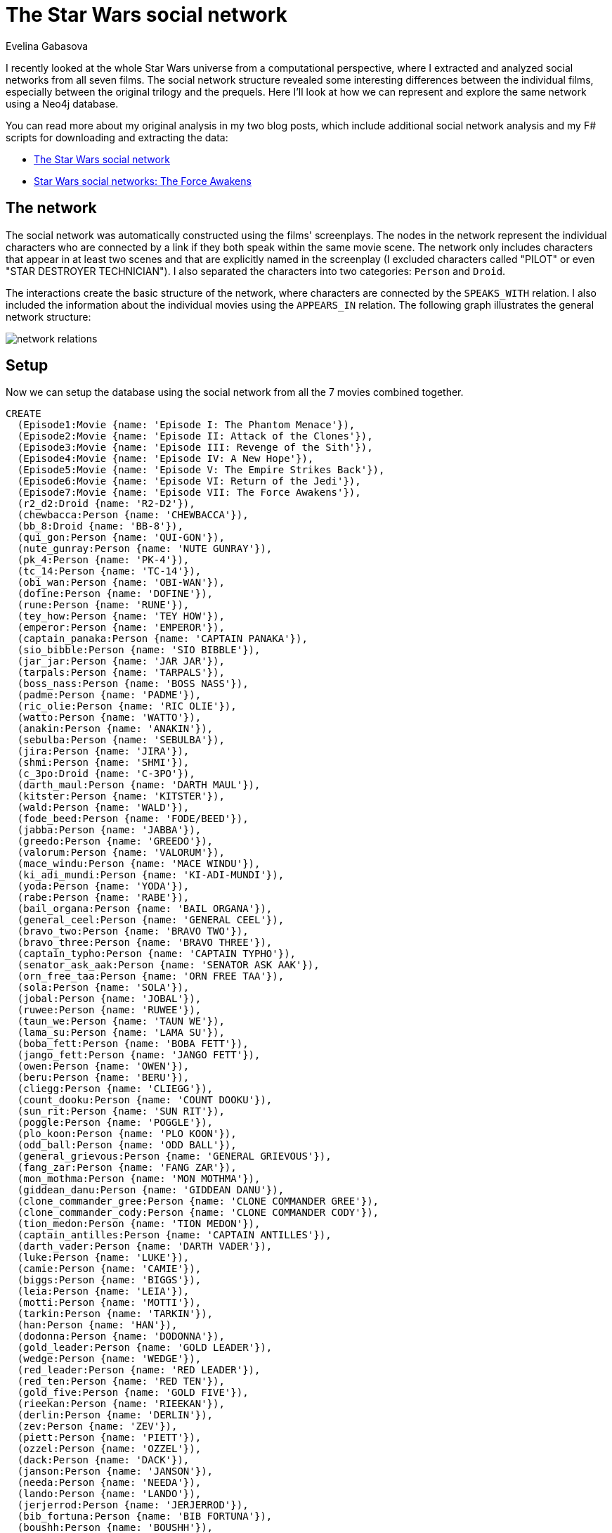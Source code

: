 = The Star Wars social network
:author: Evelina Gabasova
:twitter: @evelgab

I recently looked at the whole Star Wars universe from a computational perspective, where I extracted and analyzed 
social networks from all seven films. The social network structure revealed some interesting differences
between the individual films, especially between the original trilogy and the prequels. Here I'll look at how we 
can represent and explore the same network using a Neo4j database. 

You can read more about my original analysis in my two blog posts, which include additional social 
network analysis and my F# scripts for downloading and extracting the data:

* http://evelinag.com/blog/2015/12-15-star-wars-social-network/index.html[The Star Wars social network]

* http://evelinag.com/blog/2016/01-25-social-network-force-awakens/index.html[Star Wars social networks: The Force Awakens]

== The network

The social network was automatically constructed using the films' screenplays. 
The nodes in the network represent the individual characters who are 
connected by a link if they both speak within the same movie scene. 
The network only includes characters that appear in at least two scenes and 
that are explicitly named in the screenplay (I excluded characters called "PILOT" or even "STAR DESTROYER TECHNICIAN").
I also separated the characters into two categories: `Person` and `Droid`. 

The interactions create the basic structure of the network, where characters are connected
by the `SPEAKS_WITH` relation. I also included the information about the individual
movies using the `APPEARS_IN` relation. The following graph illustrates the general
network structure: 

image::https://s3-eu-west-1.amazonaws.com/evelinag/network-relations.png[]

== Setup 

Now we can setup the database using the social network from all the 7 movies
combined together. 

//setup
//hide
[source,cypher]
----
CREATE
  (Episode1:Movie {name: 'Episode I: The Phantom Menace'}),
  (Episode2:Movie {name: 'Episode II: Attack of the Clones'}),
  (Episode3:Movie {name: 'Episode III: Revenge of the Sith'}),
  (Episode4:Movie {name: 'Episode IV: A New Hope'}),
  (Episode5:Movie {name: 'Episode V: The Empire Strikes Back'}),
  (Episode6:Movie {name: 'Episode VI: Return of the Jedi'}),
  (Episode7:Movie {name: 'Episode VII: The Force Awakens'}),
  (r2_d2:Droid {name: 'R2-D2'}),
  (chewbacca:Person {name: 'CHEWBACCA'}),
  (bb_8:Droid {name: 'BB-8'}),
  (qui_gon:Person {name: 'QUI-GON'}),
  (nute_gunray:Person {name: 'NUTE GUNRAY'}),
  (pk_4:Person {name: 'PK-4'}),
  (tc_14:Person {name: 'TC-14'}),
  (obi_wan:Person {name: 'OBI-WAN'}),
  (dofine:Person {name: 'DOFINE'}),
  (rune:Person {name: 'RUNE'}),
  (tey_how:Person {name: 'TEY HOW'}),
  (emperor:Person {name: 'EMPEROR'}),
  (captain_panaka:Person {name: 'CAPTAIN PANAKA'}),
  (sio_bibble:Person {name: 'SIO BIBBLE'}),
  (jar_jar:Person {name: 'JAR JAR'}),
  (tarpals:Person {name: 'TARPALS'}),
  (boss_nass:Person {name: 'BOSS NASS'}),
  (padme:Person {name: 'PADME'}),
  (ric_olie:Person {name: 'RIC OLIE'}),
  (watto:Person {name: 'WATTO'}),
  (anakin:Person {name: 'ANAKIN'}),
  (sebulba:Person {name: 'SEBULBA'}),
  (jira:Person {name: 'JIRA'}),
  (shmi:Person {name: 'SHMI'}),
  (c_3po:Droid {name: 'C-3PO'}),
  (darth_maul:Person {name: 'DARTH MAUL'}),
  (kitster:Person {name: 'KITSTER'}),
  (wald:Person {name: 'WALD'}),
  (fode_beed:Person {name: 'FODE/BEED'}),
  (jabba:Person {name: 'JABBA'}),
  (greedo:Person {name: 'GREEDO'}),
  (valorum:Person {name: 'VALORUM'}),
  (mace_windu:Person {name: 'MACE WINDU'}),
  (ki_adi_mundi:Person {name: 'KI-ADI-MUNDI'}),
  (yoda:Person {name: 'YODA'}),
  (rabe:Person {name: 'RABE'}),
  (bail_organa:Person {name: 'BAIL ORGANA'}),
  (general_ceel:Person {name: 'GENERAL CEEL'}),
  (bravo_two:Person {name: 'BRAVO TWO'}),
  (bravo_three:Person {name: 'BRAVO THREE'}),
  (captain_typho:Person {name: 'CAPTAIN TYPHO'}),
  (senator_ask_aak:Person {name: 'SENATOR ASK AAK'}),
  (orn_free_taa:Person {name: 'ORN FREE TAA'}),
  (sola:Person {name: 'SOLA'}),
  (jobal:Person {name: 'JOBAL'}),
  (ruwee:Person {name: 'RUWEE'}),
  (taun_we:Person {name: 'TAUN WE'}),
  (lama_su:Person {name: 'LAMA SU'}),
  (boba_fett:Person {name: 'BOBA FETT'}),
  (jango_fett:Person {name: 'JANGO FETT'}),
  (owen:Person {name: 'OWEN'}),
  (beru:Person {name: 'BERU'}),
  (cliegg:Person {name: 'CLIEGG'}),
  (count_dooku:Person {name: 'COUNT DOOKU'}),
  (sun_rit:Person {name: 'SUN RIT'}),
  (poggle:Person {name: 'POGGLE'}),
  (plo_koon:Person {name: 'PLO KOON'}),
  (odd_ball:Person {name: 'ODD BALL'}),
  (general_grievous:Person {name: 'GENERAL GRIEVOUS'}),
  (fang_zar:Person {name: 'FANG ZAR'}),
  (mon_mothma:Person {name: 'MON MOTHMA'}),
  (giddean_danu:Person {name: 'GIDDEAN DANU'}),
  (clone_commander_gree:Person {name: 'CLONE COMMANDER GREE'}),
  (clone_commander_cody:Person {name: 'CLONE COMMANDER CODY'}),
  (tion_medon:Person {name: 'TION MEDON'}),
  (captain_antilles:Person {name: 'CAPTAIN ANTILLES'}),
  (darth_vader:Person {name: 'DARTH VADER'}),
  (luke:Person {name: 'LUKE'}),
  (camie:Person {name: 'CAMIE'}),
  (biggs:Person {name: 'BIGGS'}),
  (leia:Person {name: 'LEIA'}),
  (motti:Person {name: 'MOTTI'}),
  (tarkin:Person {name: 'TARKIN'}),
  (han:Person {name: 'HAN'}),
  (dodonna:Person {name: 'DODONNA'}),
  (gold_leader:Person {name: 'GOLD LEADER'}),
  (wedge:Person {name: 'WEDGE'}),
  (red_leader:Person {name: 'RED LEADER'}),
  (red_ten:Person {name: 'RED TEN'}),
  (gold_five:Person {name: 'GOLD FIVE'}),
  (rieekan:Person {name: 'RIEEKAN'}),
  (derlin:Person {name: 'DERLIN'}),
  (zev:Person {name: 'ZEV'}),
  (piett:Person {name: 'PIETT'}),
  (ozzel:Person {name: 'OZZEL'}),
  (dack:Person {name: 'DACK'}),
  (janson:Person {name: 'JANSON'}),
  (needa:Person {name: 'NEEDA'}),
  (lando:Person {name: 'LANDO'}),
  (jerjerrod:Person {name: 'JERJERROD'}),
  (bib_fortuna:Person {name: 'BIB FORTUNA'}),
  (boushh:Person {name: 'BOUSHH'}),
  (admiral_ackbar:Person {name: 'ADMIRAL ACKBAR'}),
  (lor_san_tekka:Person {name: 'LOR SAN TEKKA'}),
  (poe:Person {name: 'POE'}),
  (kylo_ren:Person {name: 'KYLO REN'}),
  (captain_phasma:Person {name: 'CAPTAIN PHASMA'}),
  (finn:Person {name: 'FINN'}),
  (unkar_plutt:Person {name: 'UNKAR PLUTT'}),
  (rey:Person {name: 'REY'}),
  (general_hux:Person {name: 'GENERAL HUX'}),
  (lieutenant_mitaka:Person {name: 'LIEUTENANT MITAKA'}),
  (bala_tik:Person {name: 'BALA-TIK'}),
  (snoke:Person {name: 'SNOKE'}),
  (maz:Person {name: 'MAZ'}),
  (snap:Person {name: 'SNAP'}),
  (admiral_statura:Person {name: 'ADMIRAL STATURA'}),
  (yolo_ziff:Person {name: 'YOLO ZIFF'}),
  (colonel_datoo:Person {name: 'COLONEL DATOO'}),
  (ello_asty:Person {name: 'ELLO ASTY'}),
  (jess:Person {name: 'JESS'}),
  (niv_lek:Person {name: 'NIV LEK'}),
  (chewbacca)-[:SPEAKS_WITH]->(r2_d2),
  (bb_8)-[:SPEAKS_WITH]->(r2_d2),
  (bb_8)-[:SPEAKS_WITH]->(chewbacca),
  (obi_wan)-[:SPEAKS_WITH]->(r2_d2),
  (padme)-[:SPEAKS_WITH]->(r2_d2),
  (qui_gon)-[:SPEAKS_WITH]->(r2_d2),
  (anakin)-[:SPEAKS_WITH]->(r2_d2),
  (r2_d2)-[:SPEAKS_WITH]->(watto),
  (c_3po)-[:SPEAKS_WITH]->(r2_d2),
  (kitster)-[:SPEAKS_WITH]->(r2_d2),
  (jabba)-[:SPEAKS_WITH]->(r2_d2),
  (emperor)-[:SPEAKS_WITH]->(r2_d2),
  (captain_typho)-[:SPEAKS_WITH]->(r2_d2),
  (beru)-[:SPEAKS_WITH]->(r2_d2),
  (owen)-[:SPEAKS_WITH]->(r2_d2),
  (bail_organa)-[:SPEAKS_WITH]->(r2_d2),
  (r2_d2)-[:SPEAKS_WITH]->(yoda),
  (luke)-[:SPEAKS_WITH]->(r2_d2),
  (leia)-[:SPEAKS_WITH]->(r2_d2),
  (captain_antilles)-[:SPEAKS_WITH]->(r2_d2),
  (biggs)-[:SPEAKS_WITH]->(r2_d2),
  (darth_vader)-[:SPEAKS_WITH]->(r2_d2),
  (han)-[:SPEAKS_WITH]->(r2_d2),
  (lando)-[:SPEAKS_WITH]->(r2_d2),
  (chewbacca)-[:SPEAKS_WITH]->(obi_wan),
  (c_3po)-[:SPEAKS_WITH]->(chewbacca),
  (chewbacca)-[:SPEAKS_WITH]->(luke),
  (chewbacca)-[:SPEAKS_WITH]->(han),
  (chewbacca)-[:SPEAKS_WITH]->(jabba),
  (chewbacca)-[:SPEAKS_WITH]->(leia),
  (chewbacca)-[:SPEAKS_WITH]->(darth_vader),
  (chewbacca)-[:SPEAKS_WITH]->(rieekan),
  (chewbacca)-[:SPEAKS_WITH]->(lando),
  (boba_fett)-[:SPEAKS_WITH]->(chewbacca),
  (chewbacca)-[:SPEAKS_WITH]->(finn),
  (chewbacca)-[:SPEAKS_WITH]->(rey),
  (bala_tik)-[:SPEAKS_WITH]->(chewbacca),
  (chewbacca)-[:SPEAKS_WITH]->(maz),
  (chewbacca)-[:SPEAKS_WITH]->(poe),
  (chewbacca)-[:SPEAKS_WITH]->(kylo_ren),
  (captain_phasma)-[:SPEAKS_WITH]->(chewbacca),
  (bb_8)-[:SPEAKS_WITH]->(poe),
  (bb_8)-[:SPEAKS_WITH]->(lor_san_tekka),
  (bb_8)-[:SPEAKS_WITH]->(rey),
  (bb_8)-[:SPEAKS_WITH]->(unkar_plutt),
  (bb_8)-[:SPEAKS_WITH]->(finn),
  (bb_8)-[:SPEAKS_WITH]->(han),
  (bala_tik)-[:SPEAKS_WITH]->(bb_8),
  (bb_8)-[:SPEAKS_WITH]->(maz),
  (bb_8)-[:SPEAKS_WITH]->(leia),
  (bb_8)-[:SPEAKS_WITH]->(c_3po),
  (nute_gunray)-[:SPEAKS_WITH]->(qui_gon),
  (pk_4)-[:SPEAKS_WITH]->(tc_14),
  (obi_wan)-[:SPEAKS_WITH]->(tc_14),
  (qui_gon)-[:SPEAKS_WITH]->(tc_14),
  (obi_wan)-[:SPEAKS_WITH]->(qui_gon),
  (nute_gunray)-[:SPEAKS_WITH]->(tc_14),
  (dofine)-[:SPEAKS_WITH]->(nute_gunray),
  (dofine)-[:SPEAKS_WITH]->(tc_14),
  (nute_gunray)-[:SPEAKS_WITH]->(rune),
  (rune)-[:SPEAKS_WITH]->(tey_how),
  (nute_gunray)-[:SPEAKS_WITH]->(tey_how),
  (captain_panaka)-[:SPEAKS_WITH]->(emperor),
  (emperor)-[:SPEAKS_WITH]->(sio_bibble),
  (captain_panaka)-[:SPEAKS_WITH]->(sio_bibble),
  (jar_jar)-[:SPEAKS_WITH]->(qui_gon),
  (jar_jar)-[:SPEAKS_WITH]->(obi_wan),
  (jar_jar)-[:SPEAKS_WITH]->(tarpals),
  (boss_nass)-[:SPEAKS_WITH]->(qui_gon),
  (boss_nass)-[:SPEAKS_WITH]->(obi_wan),
  (boss_nass)-[:SPEAKS_WITH]->(jar_jar),
  (emperor)-[:SPEAKS_WITH]->(nute_gunray),
  (emperor)-[:SPEAKS_WITH]->(rune),
  (nute_gunray)-[:SPEAKS_WITH]->(sio_bibble),
  (jar_jar)-[:SPEAKS_WITH]->(sio_bibble),
  (captain_panaka)-[:SPEAKS_WITH]->(jar_jar),
  (qui_gon)-[:SPEAKS_WITH]->(sio_bibble),
  (captain_panaka)-[:SPEAKS_WITH]->(qui_gon),
  (captain_panaka)-[:SPEAKS_WITH]->(padme),
  (padme)-[:SPEAKS_WITH]->(qui_gon),
  (padme)-[:SPEAKS_WITH]->(sio_bibble),
  (captain_panaka)-[:SPEAKS_WITH]->(obi_wan),
  (obi_wan)-[:SPEAKS_WITH]->(ric_olie),
  (jar_jar)-[:SPEAKS_WITH]->(ric_olie),
  (qui_gon)-[:SPEAKS_WITH]->(ric_olie),
  (captain_panaka)-[:SPEAKS_WITH]->(ric_olie),
  (jar_jar)-[:SPEAKS_WITH]->(padme),
  (qui_gon)-[:SPEAKS_WITH]->(watto),
  (anakin)-[:SPEAKS_WITH]->(watto),
  (padme)-[:SPEAKS_WITH]->(watto),
  (anakin)-[:SPEAKS_WITH]->(qui_gon),
  (anakin)-[:SPEAKS_WITH]->(padme),
  (jar_jar)-[:SPEAKS_WITH]->(sebulba),
  (anakin)-[:SPEAKS_WITH]->(sebulba),
  (qui_gon)-[:SPEAKS_WITH]->(sebulba),
  (padme)-[:SPEAKS_WITH]->(sebulba),
  (anakin)-[:SPEAKS_WITH]->(jar_jar),
  (anakin)-[:SPEAKS_WITH]->(jira),
  (jira)-[:SPEAKS_WITH]->(qui_gon),
  (jira)-[:SPEAKS_WITH]->(padme),
  (anakin)-[:SPEAKS_WITH]->(shmi),
  (jar_jar)-[:SPEAKS_WITH]->(shmi),
  (qui_gon)-[:SPEAKS_WITH]->(shmi),
  (padme)-[:SPEAKS_WITH]->(shmi),
  (anakin)-[:SPEAKS_WITH]->(c_3po),
  (c_3po)-[:SPEAKS_WITH]->(padme),
  (obi_wan)-[:SPEAKS_WITH]->(sio_bibble),
  (darth_maul)-[:SPEAKS_WITH]->(emperor),
  (anakin)-[:SPEAKS_WITH]->(kitster),
  (anakin)-[:SPEAKS_WITH]->(wald),
  (kitster)-[:SPEAKS_WITH]->(wald),
  (jar_jar)-[:SPEAKS_WITH]->(kitster),
  (kitster)-[:SPEAKS_WITH]->(qui_gon),
  (jar_jar)-[:SPEAKS_WITH]->(wald),
  (qui_gon)-[:SPEAKS_WITH]->(wald),
  (anakin)-[:SPEAKS_WITH]->(obi_wan),
  (obi_wan)-[:SPEAKS_WITH]->(shmi),
  (c_3po)-[:SPEAKS_WITH]->(watto),
  (kitster)-[:SPEAKS_WITH]->(watto),
  (c_3po)-[:SPEAKS_WITH]->(qui_gon),
  (c_3po)-[:SPEAKS_WITH]->(kitster),
  (kitster)-[:SPEAKS_WITH]->(padme),
  (fode_beed)-[:SPEAKS_WITH]->(jabba),
  (jabba)-[:SPEAKS_WITH]->(shmi),
  (sebulba)-[:SPEAKS_WITH]->(shmi),
  (anakin)-[:SPEAKS_WITH]->(jabba),
  (jabba)-[:SPEAKS_WITH]->(jar_jar),
  (jabba)-[:SPEAKS_WITH]->(padme),
  (jabba)-[:SPEAKS_WITH]->(sebulba),
  (jabba)-[:SPEAKS_WITH]->(qui_gon),
  (fode_beed)-[:SPEAKS_WITH]->(jar_jar),
  (fode_beed)-[:SPEAKS_WITH]->(padme),
  (greedo)-[:SPEAKS_WITH]->(qui_gon),
  (anakin)-[:SPEAKS_WITH]->(greedo),
  (greedo)-[:SPEAKS_WITH]->(wald),
  (kitster)-[:SPEAKS_WITH]->(shmi),
  (anakin)-[:SPEAKS_WITH]->(captain_panaka),
  (anakin)-[:SPEAKS_WITH]->(ric_olie),
  (emperor)-[:SPEAKS_WITH]->(valorum),
  (emperor)-[:SPEAKS_WITH]->(jar_jar),
  (emperor)-[:SPEAKS_WITH]->(qui_gon),
  (jar_jar)-[:SPEAKS_WITH]->(valorum),
  (qui_gon)-[:SPEAKS_WITH]->(valorum),
  (mace_windu)-[:SPEAKS_WITH]->(qui_gon),
  (ki_adi_mundi)-[:SPEAKS_WITH]->(qui_gon),
  (qui_gon)-[:SPEAKS_WITH]->(yoda),
  (qui_gon)-[:SPEAKS_WITH]->(rabe),
  (ki_adi_mundi)-[:SPEAKS_WITH]->(mace_windu),
  (mace_windu)-[:SPEAKS_WITH]->(yoda),
  (anakin)-[:SPEAKS_WITH]->(mace_windu),
  (mace_windu)-[:SPEAKS_WITH]->(rabe),
  (ki_adi_mundi)-[:SPEAKS_WITH]->(yoda),
  (anakin)-[:SPEAKS_WITH]->(ki_adi_mundi),
  (ki_adi_mundi)-[:SPEAKS_WITH]->(rabe),
  (anakin)-[:SPEAKS_WITH]->(yoda),
  (rabe)-[:SPEAKS_WITH]->(yoda),
  (anakin)-[:SPEAKS_WITH]->(rabe),
  (bail_organa)-[:SPEAKS_WITH]->(emperor),
  (bail_organa)-[:SPEAKS_WITH]->(valorum),
  (obi_wan)-[:SPEAKS_WITH]->(yoda),
  (mace_windu)-[:SPEAKS_WITH]->(obi_wan),
  (ki_adi_mundi)-[:SPEAKS_WITH]->(obi_wan),
  (boss_nass)-[:SPEAKS_WITH]->(padme),
  (darth_maul)-[:SPEAKS_WITH]->(nute_gunray),
  (anakin)-[:SPEAKS_WITH]->(boss_nass),
  (boss_nass)-[:SPEAKS_WITH]->(captain_panaka),
  (obi_wan)-[:SPEAKS_WITH]->(padme),
  (emperor)-[:SPEAKS_WITH]->(general_ceel),
  (general_ceel)-[:SPEAKS_WITH]->(nute_gunray),
  (darth_maul)-[:SPEAKS_WITH]->(general_ceel),
  (darth_maul)-[:SPEAKS_WITH]->(rune),
  (bravo_two)-[:SPEAKS_WITH]->(ric_olie),
  (anakin)-[:SPEAKS_WITH]->(bravo_two),
  (general_ceel)-[:SPEAKS_WITH]->(jar_jar),
  (nute_gunray)-[:SPEAKS_WITH]->(padme),
  (dofine)-[:SPEAKS_WITH]->(tey_how),
  (bravo_three)-[:SPEAKS_WITH]->(bravo_two),
  (bravo_three)-[:SPEAKS_WITH]->(ric_olie),
  (anakin)-[:SPEAKS_WITH]->(bravo_three),
  (emperor)-[:SPEAKS_WITH]->(padme),
  (emperor)-[:SPEAKS_WITH]->(senator_ask_aak),
  (emperor)-[:SPEAKS_WITH]->(orn_free_taa),
  (orn_free_taa)-[:SPEAKS_WITH]->(senator_ask_aak),
  (emperor)-[:SPEAKS_WITH]->(mace_windu),
  (emperor)-[:SPEAKS_WITH]->(yoda),
  (emperor)-[:SPEAKS_WITH]->(ki_adi_mundi),
  (bail_organa)-[:SPEAKS_WITH]->(mace_windu),
  (bail_organa)-[:SPEAKS_WITH]->(yoda),
  (bail_organa)-[:SPEAKS_WITH]->(ki_adi_mundi),
  (captain_typho)-[:SPEAKS_WITH]->(jar_jar),
  (captain_typho)-[:SPEAKS_WITH]->(obi_wan),
  (anakin)-[:SPEAKS_WITH]->(captain_typho),
  (obi_wan)-[:SPEAKS_WITH]->(pk_4),
  (anakin)-[:SPEAKS_WITH]->(sio_bibble),
  (padme)-[:SPEAKS_WITH]->(sola),
  (anakin)-[:SPEAKS_WITH]->(sola),
  (jobal)-[:SPEAKS_WITH]->(sola),
  (ruwee)-[:SPEAKS_WITH]->(sola),
  (jobal)-[:SPEAKS_WITH]->(padme),
  (padme)-[:SPEAKS_WITH]->(ruwee),
  (anakin)-[:SPEAKS_WITH]->(jobal),
  (anakin)-[:SPEAKS_WITH]->(ruwee),
  (jobal)-[:SPEAKS_WITH]->(ruwee),
  (obi_wan)-[:SPEAKS_WITH]->(taun_we),
  (lama_su)-[:SPEAKS_WITH]->(taun_we),
  (lama_su)-[:SPEAKS_WITH]->(obi_wan),
  (boba_fett)-[:SPEAKS_WITH]->(taun_we),
  (boba_fett)-[:SPEAKS_WITH]->(jango_fett),
  (boba_fett)-[:SPEAKS_WITH]->(obi_wan),
  (jango_fett)-[:SPEAKS_WITH]->(taun_we),
  (jango_fett)-[:SPEAKS_WITH]->(obi_wan),
  (c_3po)-[:SPEAKS_WITH]->(owen),
  (beru)-[:SPEAKS_WITH]->(c_3po),
  (c_3po)-[:SPEAKS_WITH]->(cliegg),
  (anakin)-[:SPEAKS_WITH]->(owen),
  (anakin)-[:SPEAKS_WITH]->(beru),
  (anakin)-[:SPEAKS_WITH]->(cliegg),
  (beru)-[:SPEAKS_WITH]->(owen),
  (owen)-[:SPEAKS_WITH]->(padme),
  (cliegg)-[:SPEAKS_WITH]->(owen),
  (beru)-[:SPEAKS_WITH]->(padme),
  (beru)-[:SPEAKS_WITH]->(cliegg),
  (cliegg)-[:SPEAKS_WITH]->(padme),
  (bail_organa)-[:SPEAKS_WITH]->(obi_wan),
  (emperor)-[:SPEAKS_WITH]->(obi_wan),
  (obi_wan)-[:SPEAKS_WITH]->(senator_ask_aak),
  (bail_organa)-[:SPEAKS_WITH]->(senator_ask_aak),
  (bail_organa)-[:SPEAKS_WITH]->(jar_jar),
  (senator_ask_aak)-[:SPEAKS_WITH]->(yoda),
  (jar_jar)-[:SPEAKS_WITH]->(yoda),
  (mace_windu)-[:SPEAKS_WITH]->(senator_ask_aak),
  (jar_jar)-[:SPEAKS_WITH]->(mace_windu),
  (jar_jar)-[:SPEAKS_WITH]->(senator_ask_aak),
  (mace_windu)-[:SPEAKS_WITH]->(padme),
  (jar_jar)-[:SPEAKS_WITH]->(orn_free_taa),
  (count_dooku)-[:SPEAKS_WITH]->(padme),
  (count_dooku)-[:SPEAKS_WITH]->(jango_fett),
  (poggle)-[:SPEAKS_WITH]->(sun_rit),
  (nute_gunray)-[:SPEAKS_WITH]->(sun_rit),
  (nute_gunray)-[:SPEAKS_WITH]->(poggle),
  (obi_wan)-[:SPEAKS_WITH]->(sun_rit),
  (obi_wan)-[:SPEAKS_WITH]->(poggle),
  (nute_gunray)-[:SPEAKS_WITH]->(obi_wan),
  (count_dooku)-[:SPEAKS_WITH]->(obi_wan),
  (anakin)-[:SPEAKS_WITH]->(sun_rit),
  (anakin)-[:SPEAKS_WITH]->(poggle),
  (anakin)-[:SPEAKS_WITH]->(nute_gunray),
  (anakin)-[:SPEAKS_WITH]->(count_dooku),
  (padme)-[:SPEAKS_WITH]->(sun_rit),
  (count_dooku)-[:SPEAKS_WITH]->(sun_rit),
  (padme)-[:SPEAKS_WITH]->(poggle),
  (count_dooku)-[:SPEAKS_WITH]->(poggle),
  (count_dooku)-[:SPEAKS_WITH]->(nute_gunray),
  (count_dooku)-[:SPEAKS_WITH]->(mace_windu),
  (ki_adi_mundi)-[:SPEAKS_WITH]->(plo_koon),
  (count_dooku)-[:SPEAKS_WITH]->(yoda),
  (padme)-[:SPEAKS_WITH]->(yoda),
  (count_dooku)-[:SPEAKS_WITH]->(emperor),
  (obi_wan)-[:SPEAKS_WITH]->(odd_ball),
  (anakin)-[:SPEAKS_WITH]->(odd_ball),
  (anakin)-[:SPEAKS_WITH]->(emperor),
  (general_grievous)-[:SPEAKS_WITH]->(obi_wan),
  (anakin)-[:SPEAKS_WITH]->(general_grievous),
  (anakin)-[:SPEAKS_WITH]->(bail_organa),
  (c_3po)-[:SPEAKS_WITH]->(obi_wan),
  (c_3po)-[:SPEAKS_WITH]->(emperor),
  (bail_organa)-[:SPEAKS_WITH]->(c_3po),
  (bail_organa)-[:SPEAKS_WITH]->(padme),
  (bail_organa)-[:SPEAKS_WITH]->(fang_zar),
  (bail_organa)-[:SPEAKS_WITH]->(mon_mothma),
  (bail_organa)-[:SPEAKS_WITH]->(giddean_danu),
  (fang_zar)-[:SPEAKS_WITH]->(padme),
  (fang_zar)-[:SPEAKS_WITH]->(mon_mothma),
  (fang_zar)-[:SPEAKS_WITH]->(giddean_danu),
  (mon_mothma)-[:SPEAKS_WITH]->(padme),
  (giddean_danu)-[:SPEAKS_WITH]->(padme),
  (giddean_danu)-[:SPEAKS_WITH]->(mon_mothma),
  (captain_typho)-[:SPEAKS_WITH]->(padme),
  (c_3po)-[:SPEAKS_WITH]->(captain_typho),
  (clone_commander_gree)-[:SPEAKS_WITH]->(yoda),
  (clone_commander_cody)-[:SPEAKS_WITH]->(obi_wan),
  (obi_wan)-[:SPEAKS_WITH]->(tion_medon),
  (general_grievous)-[:SPEAKS_WITH]->(nute_gunray),
  (anakin)-[:SPEAKS_WITH]->(clone_commander_cody),
  (clone_commander_cody)-[:SPEAKS_WITH]->(mace_windu),
  (clone_commander_cody)-[:SPEAKS_WITH]->(yoda),
  (bail_organa)-[:SPEAKS_WITH]->(captain_antilles),
  (bail_organa)-[:SPEAKS_WITH]->(qui_gon),
  (c_3po)-[:SPEAKS_WITH]->(yoda),
  (darth_vader)-[:SPEAKS_WITH]->(emperor),
  (c_3po)-[:SPEAKS_WITH]->(captain_antilles),
  (camie)-[:SPEAKS_WITH]->(luke),
  (biggs)-[:SPEAKS_WITH]->(camie),
  (biggs)-[:SPEAKS_WITH]->(luke),
  (darth_vader)-[:SPEAKS_WITH]->(leia),
  (beru)-[:SPEAKS_WITH]->(luke),
  (luke)-[:SPEAKS_WITH]->(owen),
  (c_3po)-[:SPEAKS_WITH]->(luke),
  (c_3po)-[:SPEAKS_WITH]->(leia),
  (leia)-[:SPEAKS_WITH]->(luke),
  (beru)-[:SPEAKS_WITH]->(leia),
  (luke)-[:SPEAKS_WITH]->(obi_wan),
  (leia)-[:SPEAKS_WITH]->(obi_wan),
  (motti)-[:SPEAKS_WITH]->(tarkin),
  (darth_vader)-[:SPEAKS_WITH]->(motti),
  (darth_vader)-[:SPEAKS_WITH]->(tarkin),
  (han)-[:SPEAKS_WITH]->(obi_wan),
  (han)-[:SPEAKS_WITH]->(luke),
  (greedo)-[:SPEAKS_WITH]->(han),
  (han)-[:SPEAKS_WITH]->(jabba),
  (c_3po)-[:SPEAKS_WITH]->(han),
  (leia)-[:SPEAKS_WITH]->(motti),
  (leia)-[:SPEAKS_WITH]->(tarkin),
  (han)-[:SPEAKS_WITH]->(leia),
  (darth_vader)-[:SPEAKS_WITH]->(obi_wan),
  (dodonna)-[:SPEAKS_WITH]->(gold_leader),
  (dodonna)-[:SPEAKS_WITH]->(wedge),
  (dodonna)-[:SPEAKS_WITH]->(luke),
  (gold_leader)-[:SPEAKS_WITH]->(wedge),
  (gold_leader)-[:SPEAKS_WITH]->(luke),
  (luke)-[:SPEAKS_WITH]->(wedge),
  (biggs)-[:SPEAKS_WITH]->(leia),
  (leia)-[:SPEAKS_WITH]->(red_leader),
  (luke)-[:SPEAKS_WITH]->(red_leader),
  (biggs)-[:SPEAKS_WITH]->(red_leader),
  (biggs)-[:SPEAKS_WITH]->(c_3po),
  (c_3po)-[:SPEAKS_WITH]->(red_leader),
  (red_leader)-[:SPEAKS_WITH]->(wedge),
  (gold_leader)-[:SPEAKS_WITH]->(red_leader),
  (biggs)-[:SPEAKS_WITH]->(wedge),
  (red_leader)-[:SPEAKS_WITH]->(red_ten),
  (biggs)-[:SPEAKS_WITH]->(gold_leader),
  (luke)-[:SPEAKS_WITH]->(red_ten),
  (han)-[:SPEAKS_WITH]->(rieekan),
  (leia)-[:SPEAKS_WITH]->(rieekan),
  (c_3po)-[:SPEAKS_WITH]->(derlin),
  (han)-[:SPEAKS_WITH]->(zev),
  (c_3po)-[:SPEAKS_WITH]->(rieekan),
  (ozzel)-[:SPEAKS_WITH]->(piett),
  (darth_vader)-[:SPEAKS_WITH]->(piett),
  (darth_vader)-[:SPEAKS_WITH]->(ozzel),
  (derlin)-[:SPEAKS_WITH]->(leia),
  (dack)-[:SPEAKS_WITH]->(luke),
  (janson)-[:SPEAKS_WITH]->(wedge),
  (luke)-[:SPEAKS_WITH]->(zev),
  (darth_vader)-[:SPEAKS_WITH]->(needa),
  (needa)-[:SPEAKS_WITH]->(piett),
  (luke)-[:SPEAKS_WITH]->(yoda),
  (boba_fett)-[:SPEAKS_WITH]->(piett),
  (boba_fett)-[:SPEAKS_WITH]->(darth_vader),
  (han)-[:SPEAKS_WITH]->(lando),
  (lando)-[:SPEAKS_WITH]->(leia),
  (c_3po)-[:SPEAKS_WITH]->(lando),
  (darth_vader)-[:SPEAKS_WITH]->(lando),
  (darth_vader)-[:SPEAKS_WITH]->(han),
  (boba_fett)-[:SPEAKS_WITH]->(lando),
  (boba_fett)-[:SPEAKS_WITH]->(c_3po),
  (c_3po)-[:SPEAKS_WITH]->(darth_vader),
  (boba_fett)-[:SPEAKS_WITH]->(han),
  (boba_fett)-[:SPEAKS_WITH]->(leia),
  (darth_vader)-[:SPEAKS_WITH]->(luke),
  (lando)-[:SPEAKS_WITH]->(luke),
  (darth_vader)-[:SPEAKS_WITH]->(jerjerrod),
  (bib_fortuna)-[:SPEAKS_WITH]->(c_3po),
  (c_3po)-[:SPEAKS_WITH]->(jabba),
  (jabba)-[:SPEAKS_WITH]->(luke),
  (boushh)-[:SPEAKS_WITH]->(jabba),
  (boushh)-[:SPEAKS_WITH]->(c_3po),
  (boushh)-[:SPEAKS_WITH]->(han),
  (boushh)-[:SPEAKS_WITH]->(leia),
  (bib_fortuna)-[:SPEAKS_WITH]->(luke),
  (bib_fortuna)-[:SPEAKS_WITH]->(jabba),
  (han)-[:SPEAKS_WITH]->(mon_mothma),
  (admiral_ackbar)-[:SPEAKS_WITH]->(han),
  (lando)-[:SPEAKS_WITH]->(mon_mothma),
  (admiral_ackbar)-[:SPEAKS_WITH]->(lando),
  (admiral_ackbar)-[:SPEAKS_WITH]->(mon_mothma),
  (c_3po)-[:SPEAKS_WITH]->(mon_mothma),
  (leia)-[:SPEAKS_WITH]->(mon_mothma),
  (luke)-[:SPEAKS_WITH]->(mon_mothma),
  (admiral_ackbar)-[:SPEAKS_WITH]->(c_3po),
  (admiral_ackbar)-[:SPEAKS_WITH]->(leia),
  (admiral_ackbar)-[:SPEAKS_WITH]->(luke),
  (emperor)-[:SPEAKS_WITH]->(luke),
  (lando)-[:SPEAKS_WITH]->(wedge),
  (admiral_ackbar)-[:SPEAKS_WITH]->(wedge),
  (anakin)-[:SPEAKS_WITH]->(darth_vader),
  (anakin)-[:SPEAKS_WITH]->(luke),
  (lor_san_tekka)-[:SPEAKS_WITH]->(poe),
  (kylo_ren)-[:SPEAKS_WITH]->(lor_san_tekka),
  (kylo_ren)-[:SPEAKS_WITH]->(poe),
  (captain_phasma)-[:SPEAKS_WITH]->(kylo_ren),
  (captain_phasma)-[:SPEAKS_WITH]->(lor_san_tekka),
  (captain_phasma)-[:SPEAKS_WITH]->(poe),
  (captain_phasma)-[:SPEAKS_WITH]->(finn),
  (general_hux)-[:SPEAKS_WITH]->(kylo_ren),
  (rey)-[:SPEAKS_WITH]->(unkar_plutt),
  (finn)-[:SPEAKS_WITH]->(poe),
  (general_hux)-[:SPEAKS_WITH]->(lieutenant_mitaka),
  (kylo_ren)-[:SPEAKS_WITH]->(lieutenant_mitaka),
  (captain_phasma)-[:SPEAKS_WITH]->(general_hux),
  (finn)-[:SPEAKS_WITH]->(rey),
  (han)-[:SPEAKS_WITH]->(rey),
  (finn)-[:SPEAKS_WITH]->(han),
  (bala_tik)-[:SPEAKS_WITH]->(han),
  (bala_tik)-[:SPEAKS_WITH]->(rey),
  (bala_tik)-[:SPEAKS_WITH]->(finn),
  (general_hux)-[:SPEAKS_WITH]->(snoke),
  (kylo_ren)-[:SPEAKS_WITH]->(snoke),
  (han)-[:SPEAKS_WITH]->(maz),
  (finn)-[:SPEAKS_WITH]->(maz),
  (maz)-[:SPEAKS_WITH]->(rey),
  (han)-[:SPEAKS_WITH]->(poe),
  (leia)-[:SPEAKS_WITH]->(poe),
  (finn)-[:SPEAKS_WITH]->(leia),
  (kylo_ren)-[:SPEAKS_WITH]->(rey),
  (poe)-[:SPEAKS_WITH]->(snap),
  (admiral_ackbar)-[:SPEAKS_WITH]->(poe),
  (c_3po)-[:SPEAKS_WITH]->(poe),
  (admiral_statura)-[:SPEAKS_WITH]->(poe),
  (han)-[:SPEAKS_WITH]->(snap),
  (admiral_ackbar)-[:SPEAKS_WITH]->(snap),
  (finn)-[:SPEAKS_WITH]->(snap),
  (leia)-[:SPEAKS_WITH]->(snap),
  (c_3po)-[:SPEAKS_WITH]->(snap),
  (admiral_statura)-[:SPEAKS_WITH]->(snap),
  (admiral_statura)-[:SPEAKS_WITH]->(han),
  (admiral_ackbar)-[:SPEAKS_WITH]->(finn),
  (admiral_ackbar)-[:SPEAKS_WITH]->(admiral_statura),
  (c_3po)-[:SPEAKS_WITH]->(finn),
  (admiral_statura)-[:SPEAKS_WITH]->(finn),
  (admiral_statura)-[:SPEAKS_WITH]->(leia),
  (admiral_statura)-[:SPEAKS_WITH]->(c_3po),
  (captain_phasma)-[:SPEAKS_WITH]->(han),
  (colonel_datoo)-[:SPEAKS_WITH]->(general_hux),
  (ello_asty)-[:SPEAKS_WITH]->(poe),
  (jess)-[:SPEAKS_WITH]->(snap),
  (han)-[:SPEAKS_WITH]->(kylo_ren),
  (finn)-[:SPEAKS_WITH]->(kylo_ren),
  (jess)-[:SPEAKS_WITH]->(niv_lek),
  (niv_lek)-[:SPEAKS_WITH]->(yolo_ziff),
  (niv_lek)-[:SPEAKS_WITH]->(poe),
  (ello_asty)-[:SPEAKS_WITH]->(niv_lek),
  (jess)-[:SPEAKS_WITH]->(yolo_ziff),
  (jess)-[:SPEAKS_WITH]->(poe),
  (ello_asty)-[:SPEAKS_WITH]->(jess),
  (poe)-[:SPEAKS_WITH]->(yolo_ziff),
  (ello_asty)-[:SPEAKS_WITH]->(yolo_ziff),
  (leia)-[:SPEAKS_WITH]->(rey),
  (luke)-[:SPEAKS_WITH]->(rey),
  (r2_d2)-[:APPEARS_IN]->(Episode1),
  (r2_d2)-[:APPEARS_IN]->(Episode2),
  (r2_d2)-[:APPEARS_IN]->(Episode3),
  (r2_d2)-[:APPEARS_IN]->(Episode4),
  (r2_d2)-[:APPEARS_IN]->(Episode5),
  (r2_d2)-[:APPEARS_IN]->(Episode6),
  (r2_d2)-[:APPEARS_IN]->(Episode7),
  (chewbacca)-[:APPEARS_IN]->(Episode4),
  (chewbacca)-[:APPEARS_IN]->(Episode5),
  (chewbacca)-[:APPEARS_IN]->(Episode6),
  (chewbacca)-[:APPEARS_IN]->(Episode7),
  (bb_8)-[:APPEARS_IN]->(Episode7),
  (qui_gon)-[:APPEARS_IN]->(Episode1),
  (qui_gon)-[:APPEARS_IN]->(Episode3),
  (nute_gunray)-[:APPEARS_IN]->(Episode1),
  (nute_gunray)-[:APPEARS_IN]->(Episode2),
  (nute_gunray)-[:APPEARS_IN]->(Episode3),
  (pk_4)-[:APPEARS_IN]->(Episode1),
  (pk_4)-[:APPEARS_IN]->(Episode2),
  (tc_14)-[:APPEARS_IN]->(Episode1),
  (obi_wan)-[:APPEARS_IN]->(Episode1),
  (obi_wan)-[:APPEARS_IN]->(Episode2),
  (obi_wan)-[:APPEARS_IN]->(Episode3),
  (obi_wan)-[:APPEARS_IN]->(Episode4),
  (obi_wan)-[:APPEARS_IN]->(Episode5),
  (obi_wan)-[:APPEARS_IN]->(Episode6),
  (dofine)-[:APPEARS_IN]->(Episode1),
  (rune)-[:APPEARS_IN]->(Episode1),
  (tey_how)-[:APPEARS_IN]->(Episode1),
  (emperor)-[:APPEARS_IN]->(Episode1),
  (emperor)-[:APPEARS_IN]->(Episode2),
  (emperor)-[:APPEARS_IN]->(Episode3),
  (emperor)-[:APPEARS_IN]->(Episode5),
  (emperor)-[:APPEARS_IN]->(Episode6),
  (captain_panaka)-[:APPEARS_IN]->(Episode1),
  (sio_bibble)-[:APPEARS_IN]->(Episode1),
  (sio_bibble)-[:APPEARS_IN]->(Episode2),
  (jar_jar)-[:APPEARS_IN]->(Episode1),
  (jar_jar)-[:APPEARS_IN]->(Episode2),
  (jar_jar)-[:APPEARS_IN]->(Episode3),
  (tarpals)-[:APPEARS_IN]->(Episode1),
  (boss_nass)-[:APPEARS_IN]->(Episode1),
  (padme)-[:APPEARS_IN]->(Episode1),
  (padme)-[:APPEARS_IN]->(Episode2),
  (padme)-[:APPEARS_IN]->(Episode3),
  (ric_olie)-[:APPEARS_IN]->(Episode1),
  (watto)-[:APPEARS_IN]->(Episode1),
  (watto)-[:APPEARS_IN]->(Episode2),
  (anakin)-[:APPEARS_IN]->(Episode1),
  (anakin)-[:APPEARS_IN]->(Episode2),
  (anakin)-[:APPEARS_IN]->(Episode3),
  (anakin)-[:APPEARS_IN]->(Episode6),
  (sebulba)-[:APPEARS_IN]->(Episode1),
  (jira)-[:APPEARS_IN]->(Episode1),
  (shmi)-[:APPEARS_IN]->(Episode1),
  (shmi)-[:APPEARS_IN]->(Episode2),
  (c_3po)-[:APPEARS_IN]->(Episode1),
  (c_3po)-[:APPEARS_IN]->(Episode2),
  (c_3po)-[:APPEARS_IN]->(Episode3),
  (c_3po)-[:APPEARS_IN]->(Episode4),
  (c_3po)-[:APPEARS_IN]->(Episode5),
  (c_3po)-[:APPEARS_IN]->(Episode6),
  (c_3po)-[:APPEARS_IN]->(Episode7),
  (darth_maul)-[:APPEARS_IN]->(Episode1),
  (kitster)-[:APPEARS_IN]->(Episode1),
  (wald)-[:APPEARS_IN]->(Episode1),
  (fode_beed)-[:APPEARS_IN]->(Episode1),
  (jabba)-[:APPEARS_IN]->(Episode1),
  (jabba)-[:APPEARS_IN]->(Episode4),
  (jabba)-[:APPEARS_IN]->(Episode6),
  (greedo)-[:APPEARS_IN]->(Episode1),
  (greedo)-[:APPEARS_IN]->(Episode4),
  (valorum)-[:APPEARS_IN]->(Episode1),
  (mace_windu)-[:APPEARS_IN]->(Episode1),
  (mace_windu)-[:APPEARS_IN]->(Episode2),
  (mace_windu)-[:APPEARS_IN]->(Episode3),
  (ki_adi_mundi)-[:APPEARS_IN]->(Episode1),
  (ki_adi_mundi)-[:APPEARS_IN]->(Episode2),
  (yoda)-[:APPEARS_IN]->(Episode1),
  (yoda)-[:APPEARS_IN]->(Episode2),
  (yoda)-[:APPEARS_IN]->(Episode3),
  (yoda)-[:APPEARS_IN]->(Episode5),
  (yoda)-[:APPEARS_IN]->(Episode6),
  (rabe)-[:APPEARS_IN]->(Episode1),
  (bail_organa)-[:APPEARS_IN]->(Episode1),
  (bail_organa)-[:APPEARS_IN]->(Episode2),
  (bail_organa)-[:APPEARS_IN]->(Episode3),
  (general_ceel)-[:APPEARS_IN]->(Episode1),
  (bravo_two)-[:APPEARS_IN]->(Episode1),
  (bravo_three)-[:APPEARS_IN]->(Episode1),
  (captain_typho)-[:APPEARS_IN]->(Episode2),
  (captain_typho)-[:APPEARS_IN]->(Episode3),
  (senator_ask_aak)-[:APPEARS_IN]->(Episode2),
  (orn_free_taa)-[:APPEARS_IN]->(Episode2),
  (sola)-[:APPEARS_IN]->(Episode2),
  (jobal)-[:APPEARS_IN]->(Episode2),
  (ruwee)-[:APPEARS_IN]->(Episode2),
  (taun_we)-[:APPEARS_IN]->(Episode2),
  (lama_su)-[:APPEARS_IN]->(Episode2),
  (boba_fett)-[:APPEARS_IN]->(Episode2),
  (boba_fett)-[:APPEARS_IN]->(Episode5),
  (jango_fett)-[:APPEARS_IN]->(Episode2),
  (owen)-[:APPEARS_IN]->(Episode2),
  (owen)-[:APPEARS_IN]->(Episode4),
  (beru)-[:APPEARS_IN]->(Episode2),
  (beru)-[:APPEARS_IN]->(Episode4),
  (cliegg)-[:APPEARS_IN]->(Episode2),
  (count_dooku)-[:APPEARS_IN]->(Episode2),
  (count_dooku)-[:APPEARS_IN]->(Episode3),
  (sun_rit)-[:APPEARS_IN]->(Episode2),
  (poggle)-[:APPEARS_IN]->(Episode2),
  (plo_koon)-[:APPEARS_IN]->(Episode2),
  (plo_koon)-[:APPEARS_IN]->(Episode3),
  (odd_ball)-[:APPEARS_IN]->(Episode3),
  (general_grievous)-[:APPEARS_IN]->(Episode3),
  (fang_zar)-[:APPEARS_IN]->(Episode3),
  (mon_mothma)-[:APPEARS_IN]->(Episode3),
  (mon_mothma)-[:APPEARS_IN]->(Episode6),
  (giddean_danu)-[:APPEARS_IN]->(Episode3),
  (clone_commander_gree)-[:APPEARS_IN]->(Episode3),
  (clone_commander_cody)-[:APPEARS_IN]->(Episode3),
  (tion_medon)-[:APPEARS_IN]->(Episode3),
  (captain_antilles)-[:APPEARS_IN]->(Episode3),
  (darth_vader)-[:APPEARS_IN]->(Episode3),
  (darth_vader)-[:APPEARS_IN]->(Episode4),
  (darth_vader)-[:APPEARS_IN]->(Episode5),
  (darth_vader)-[:APPEARS_IN]->(Episode6),
  (luke)-[:APPEARS_IN]->(Episode4),
  (luke)-[:APPEARS_IN]->(Episode5),
  (luke)-[:APPEARS_IN]->(Episode6),
  (luke)-[:APPEARS_IN]->(Episode7),
  (camie)-[:APPEARS_IN]->(Episode4),
  (biggs)-[:APPEARS_IN]->(Episode4),
  (leia)-[:APPEARS_IN]->(Episode4),
  (leia)-[:APPEARS_IN]->(Episode5),
  (leia)-[:APPEARS_IN]->(Episode6),
  (leia)-[:APPEARS_IN]->(Episode7),
  (motti)-[:APPEARS_IN]->(Episode4),
  (tarkin)-[:APPEARS_IN]->(Episode4),
  (han)-[:APPEARS_IN]->(Episode4),
  (han)-[:APPEARS_IN]->(Episode5),
  (han)-[:APPEARS_IN]->(Episode6),
  (han)-[:APPEARS_IN]->(Episode7),
  (dodonna)-[:APPEARS_IN]->(Episode4),
  (gold_leader)-[:APPEARS_IN]->(Episode4),
  (wedge)-[:APPEARS_IN]->(Episode4),
  (wedge)-[:APPEARS_IN]->(Episode5),
  (wedge)-[:APPEARS_IN]->(Episode6),
  (red_leader)-[:APPEARS_IN]->(Episode4),
  (red_ten)-[:APPEARS_IN]->(Episode4),
  (gold_five)-[:APPEARS_IN]->(Episode4),
  (rieekan)-[:APPEARS_IN]->(Episode5),
  (derlin)-[:APPEARS_IN]->(Episode5),
  (zev)-[:APPEARS_IN]->(Episode5),
  (piett)-[:APPEARS_IN]->(Episode5),
  (piett)-[:APPEARS_IN]->(Episode6),
  (ozzel)-[:APPEARS_IN]->(Episode5),
  (dack)-[:APPEARS_IN]->(Episode5),
  (janson)-[:APPEARS_IN]->(Episode5),
  (needa)-[:APPEARS_IN]->(Episode5),
  (lando)-[:APPEARS_IN]->(Episode5),
  (lando)-[:APPEARS_IN]->(Episode6),
  (jerjerrod)-[:APPEARS_IN]->(Episode6),
  (bib_fortuna)-[:APPEARS_IN]->(Episode6),
  (boushh)-[:APPEARS_IN]->(Episode6),
  (admiral_ackbar)-[:APPEARS_IN]->(Episode6),
  (admiral_ackbar)-[:APPEARS_IN]->(Episode7),
  (lor_san_tekka)-[:APPEARS_IN]->(Episode7),
  (poe)-[:APPEARS_IN]->(Episode7),
  (kylo_ren)-[:APPEARS_IN]->(Episode7),
  (captain_phasma)-[:APPEARS_IN]->(Episode7),
  (finn)-[:APPEARS_IN]->(Episode7),
  (unkar_plutt)-[:APPEARS_IN]->(Episode7),
  (rey)-[:APPEARS_IN]->(Episode7),
  (general_hux)-[:APPEARS_IN]->(Episode7),
  (lieutenant_mitaka)-[:APPEARS_IN]->(Episode7),
  (bala_tik)-[:APPEARS_IN]->(Episode7),
  (snoke)-[:APPEARS_IN]->(Episode7),
  (maz)-[:APPEARS_IN]->(Episode7),
  (snap)-[:APPEARS_IN]->(Episode7),
  (admiral_statura)-[:APPEARS_IN]->(Episode7),
  (yolo_ziff)-[:APPEARS_IN]->(Episode7),
  (colonel_datoo)-[:APPEARS_IN]->(Episode7),
  (ello_asty)-[:APPEARS_IN]->(Episode7),
  (jess)-[:APPEARS_IN]->(Episode7),
  (niv_lek)-[:APPEARS_IN]->(Episode7)
----

Let's look at some basic information from the database. The following query extracts 
all the films that are included in the network.

[source,cypher]
----
MATCH (m:Movie)
RETURN m.name
----

//table

It seems that the database correctly contains all the seven episodes of Star Wars.

== Simple network properties

Now we can start comparing the individual episodes based on their network properties. Is the original
trilogy different from the prequels in terms of its social network? And how does The Force Awakens
compare to the rest? 

Let's start with looking at the number of characters in each of the episodes. The following
query extracts characters and returns their count aggregated by the movie that they appear in. 

[source,cypher]
----
MATCH (m:Movie)<-[:APPEARS_IN]-(character)
RETURN m.name AS movie, count(*) AS characters
ORDER BY m.name;
----

//table

We can immediately see some differences between the movies. The original trilogy (Episodes IV to VI)
has the smallest number of characters. On the other hand, Episode I: The Phantom Menace has the largest number
of characters, almost twice as many. 

How many interactions are there between the characters? In this query, we extract all the links between 
two characters that both appear within the same movie and return their count for each movie. This is a 
simplification because I'm assuming that if two characters have link between them, then they interact
in every movie where they both appear.

[source,cypher]
----
MATCH (m)<-[:APPEARS_IN]-(character)-[:SPEAKS_WITH]-(character2)-[:APPEARS_IN]->(m)
RETURN m.name AS movie, count(*) AS edges
ORDER BY m.name;
----

//table

The results show a similar story, where the original trilogy has smaller number of links 
between the characters and their social networks are smaller. This corresponds to the
tighter and more organized structure of the original films, which have smaller number of
characters that bind the story together more.


== Extracting social network relations

We can also use the database to extract the social network for each of the Star Wars movies. 
The following query extracts all the characters that appear in a specific episode and
all the interactions between them. I'm using the Episode VII 
as an example:

[source,cypher]
----
MATCH network=(m)<-[:APPEARS_IN]-(character1)-[r]-(character2)-[:APPEARS_IN]->(m)
WHERE m.name='Episode VII: The Force Awakens'
RETURN character1, r, character2
----

//graph_result

We can see that there are parts of the network that correspond to the Dark side characters,
including Snoke, General Hux and others. There is also a cluster of nodes that represent
Resistance pilots, and who interact mainly with each other and with Poe. Let's explore the
network in more detail.

== Importance of characters in the network

A basic measure of centrality in a social network is the *degree centrality*. This is 
simply the number of connections each node has in the network. 
In our Star Wars network, this corresponds to the total number of scenes where each character speaks.
The following query extracts the number of `SPEAKS_WITH` relations for each character and returns
the top 10 results. 

[source,cypher]
----
MATCH (ch1)-[:SPEAKS_WITH]-(ch2)
RETURN ch1.name AS name, count(*) AS degree
ORDER BY count(*) DESC LIMIT 10;
----

//table

This result is strongly affected by the large social networks of the prequels. Anakin
comes out at the top as the person that speaks with the largest number of other characters.
And because of the prequels, even Jar Jar made it into the top 10.

== Who has the largest degree?

We can instead look at who has the largest degree within the individual films. This query
extracts the characters that speak to each other and appear within the same film, and counts
the number of such connections for each character. I'm using the orignal Episode IV: A New Hope
in the example.

[source,cypher]
----
MATCH (m)<-[:APPEARS_IN]-(ch1)-[:SPEAKS_WITH]-(ch2)-[:APPEARS_IN]->(m)
WHERE m.name='Episode IV: A New Hope' 
RETURN ch1.name AS name, count(*) AS degree
ORDER BY count(*) DESC LIMIT 5;
----

//table

Here, Luke Skywalker is the most central character, followed by Leia and the droids. 

We can also visualize the results and look at the specific interactions. 
For example, the following query extracts all the
characters that interact with Luke Skywalker, together with the movies that they appear in. 

[source,cypher]
----
MATCH path=(luke:Person {name: 'LUKE'})-[:SPEAKS_WITH]-(other)-[:APPEARS_IN]-(movie)
RETURN path
----

//graph_result

Here we can see that some of the characters cluster around specific episodes (these are the
characters that appear only the specific episode). Other characters that interact with Luke
across several other episodes appear as more central nodes in the network.

== Summary

This GraphGist showed how to do simple social network analysis using the 
Star Wars social network that I extracted from the film scripts. We looked at how to 
extract and summarize sub-networks for individual episodes, and for specific characters. 
Overall, this was my first experience with Neo4j and it was very easy to create the network and 
extract interesting information from the database. 
